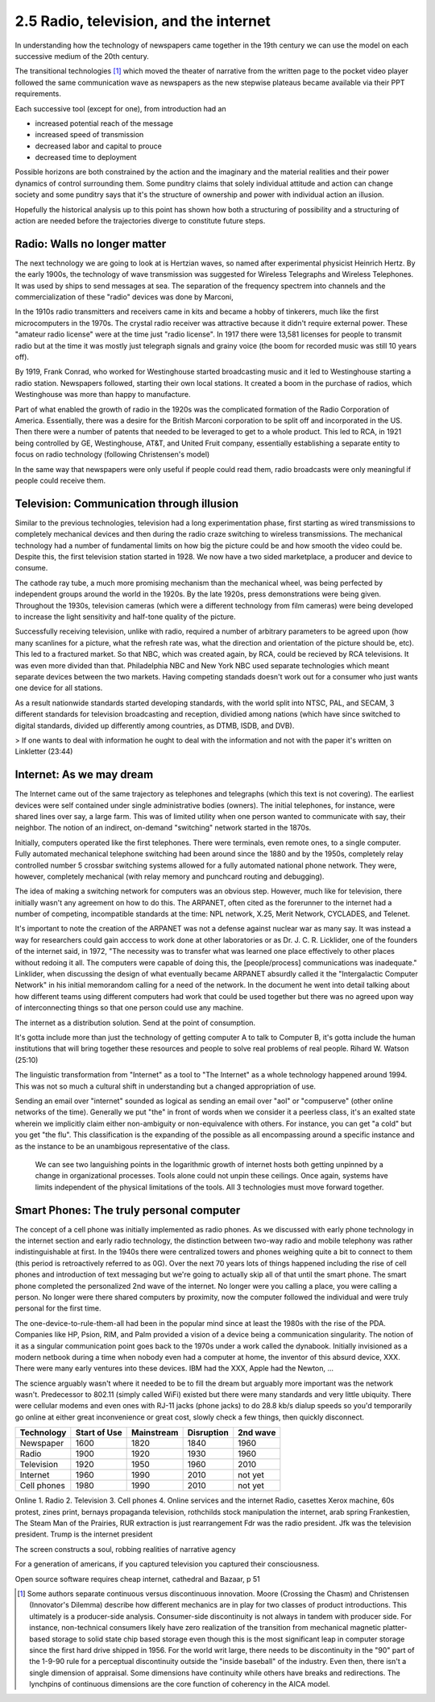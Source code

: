 2.5 Radio, television, and the internet
---------------------------------------

In understanding how the technology of newspapers came together in the 19th century we can use the model on each successive medium of the 20th century.

The transitional technologies [#]_ which moved the theater of narrative from the written page to the pocket video player followed the same communication wave as newspapers as the new stepwise plateaus became available via their PPT requirements.

Each successive tool (except for one), from introduction had an

- increased potential reach of the message 
   
- increased speed of transmission

- decreased labor and capital to prouce 

- decreased time to deployment

Possible horizons are both constrained by the action and the imaginary and the material realities and their power dynamics of control surrounding them.  Some punditry claims that solely individual attitude and action can change society and some punditry says that it's the structure of ownership and power with individual action an illusion.

Hopefully the historical analysis up to this point has shown how both a structuring of possibility and a structuring of action are needed before the trajectories diverge to constitute future steps.

Radio: Walls no longer matter
=============================

The next technology we are going to look at is Hertzian waves, so named after experimental physicist Heinrich Hertz. By the early 1900s, the technology of wave transmission was suggested for Wireless Telegraphs and Wireless Telephones.  It was used by ships to send messages at sea.  The separation of the frequency spectrem into channels and the commercialization of these "radio" devices was done by Marconi, 

In the 1910s radio transmitters and receivers came in kits and became a hobby of tinkerers, much like the first microcomputers in the 1970s. The crystal radio receiver was attractive because it didn't require external power. These "amateur radio license" were at the time just "radio license". In 1917 there were 13,581 licenses for people to transmit radio but at the time it was mostly just telegraph signals and grainy voice (the boom for recorded music was still 10 years off).

By 1919, Frank Conrad, who worked for Westinghouse started broadcasting music and it led to Westinghouse starting a radio station.  Newspapers followed, starting their own local stations. It created a boom in the purchase of radios, which Westinghouse was more than happy to manufacture.

Part of what enabled the growth of radio in the 1920s was the complicated formation of the Radio Corporation of America. Essentially, there was a desire for the British Marconi corporation to be split off and incorporated in the US. Then there were a number of patents that needed to be leveraged to get to a whole product. This led to RCA, in 1921 being controlled by GE, Westinghouse, AT&T, and United Fruit company, essentially establishing a separate entity to focus on radio technology (following Christensen's model)

In the same way that newspapers were only useful if people could read them, radio broadcasts were only meaningful if people could receive them.

Television: Communication through illusion
==========================================

Similar to the previous technologies, television had a long experimentation phase, first starting as wired transmissions to completely mechanical devices and then during the radio craze switching to wireless transmissions.  The mechanical technology had a number of fundamental limits on how big the picture could be and how smooth the video could be.  Despite this, the first television station started in 1928.  We now have a two sided marketplace, a producer and device to consume.

The cathode ray tube, a much more promising mechanism than the mechanical wheel, was being perfected by independent groups around the world in the 1920s. By the late 1920s, press demonstrations were being given.  Throughout the 1930s, television cameras (which were a different technology from film cameras) were being developed to increase the light sensitivity and half-tone quality of the picture.

Successfully receiving television, unlike with radio, required a number of arbitrary parameters to be agreed upon (how many scanlines for a picture, what the refresh rate was, what the direction and orientation of the picture should be, etc). This led to a fractured market. So that NBC, which was created again, by RCA, could be recieved by RCA televisions. It was even more divided than that. Philadelphia NBC and New York NBC used separate technologies which meant separate devices between the two markets. Having competing standads doesn't work out for a consumer who just wants one device for all stations.

As a result nationwide standards started developing standards, with the world split into NTSC, PAL, and SECAM, 3 different standards for television broadcasting and reception, dividied among nations (which have since switched to digital standards, divided up differently among countries, as DTMB, ISDB, and DVB). 

> If one wants to deal with information he ought to deal with the information and not with the paper it's written on
Linkletter (23:44)

Internet: As we may dream
=========================

The Internet came out of the same trajectory as telephones and telegraphs (which this text is not covering). The earliest devices were self contained under single administrative bodies (owners). The initial telephones, for instance, were shared lines over say, a large farm. This was of limited utility when one person wanted to communicate with say, their neighbor. The notion of an indirect, on-demand "switching" network started in the 1870s.

Initially, computers operated like the first telephones. There were terminals, even remote ones, to a single computer. Fully automated mechanical telephone switching had been around since the 1880 and by the 1950s, completely relay controlled number 5 crossbar switching systems allowed for a fully automated national phone network. They were, however, completely mechanical (with relay memory and punchcard routing and debugging). 

The idea of making a switching network for computers was an obvious step. However, much like for television, there initially wasn't any agreement on how to do this. The ARPANET, often cited as the forerunner to the internet had a number of competing, incompatible standards at the time: NPL network, X.25, Merit Network, CYCLADES, and Telenet.

It's important to note the creation of the ARPANET was not a defense against nuclear war as many say.  It was instead a way for researchers could gain acccess to work done at other laboratories or as Dr. J. C. R. Licklider, one of the founders of the internet said, in 1972, "The necessity was to transfer what was learned one place effectively to other places without redoing it all. The computers were capable of doing this, the [people/process] communications was inadequate." Linklider, when discussing the design of what eventually became ARPANET absurdly called it the "Intergalactic Computer Network" in his initial memorandom calling for a need of the network. In the document he went into detail talking about how different teams using different computers had work that could be used together but there was no agreed upon way of interconnecting things so that one person could use any machine.

The internet as a distribution  solution. 
Send at the point of consumption.

It's gotta include more than just the technology of getting computer A to talk to Computer B, it's gotta include the human institutions that will bring together these resources and people to solve real problems of real people.
Rihard W. Watson (25:10)

The linguistic transformation from "Internet" as a tool to "The Internet" as a whole technology happened around 1994. This was not so much a cultural shift in understanding but a changed appropriation of use.

Sending an email over "internet" sounded as logical as sending an email over "aol" or "compuserve" (other online networks of the time). Generally we put "the" in front of words when we consider it a peerless class, it's an exalted state wherein we implicitly claim either non-ambiguity or non-equivalence with others. For instance, you can get "a cold" but you get "the flu". This classification is the expanding of the possible as all encompassing around a specific instance and as the instance to be an unambigous representative of the class.  

.. figure:: /assets/internet_growth.png
   :alt: Internet Growth

   We can see two languishing points in the logarithmic growth of internet hosts both getting unpinned by a change in organizational processes. Tools alone could not unpin these ceilings. Once again, systems have limits independent of the physical limitations of the tools. All 3 technologies must move forward together.

Smart Phones: The truly personal computer
=========================================

The concept of a cell phone was initially implemented as radio phones. As we discussed with early phone technology in the internet section and early radio technology, the distinction between two-way radio and mobile telephony was rather indistinguishable at first. In the 1940s there were centralized towers and phones weighing quite a bit to connect to them (this period is retroactively referred to as 0G).  Over the next 70 years lots of things happened including the rise of cell phones and introduction of text messaging but we're going to actually skip all of that until the smart phone.  The smart phone completed the personalized 2nd wave of the internet. No longer were you calling a place, you were calling a person. No longer were there shared computers by proximity, now the computer followed the individual and were truly personal for the first time.

The one-device-to-rule-them-all had been in the popular mind since at least the 1980s with the rise of the PDA. Companies like HP, Psion, RIM, and Palm provided a vision of a device being a communication singularity. The notion of it as a singular communication point goes back to the 1970s under a work called the dynabook. Initially invisioned as a modern netbook during a time when nobody even had a computer at home, the inventor of this absurd device, XXX.  There were many early ventures into these devices. IBM had the XXX, Apple had the Newton, ...

The science arguably wasn't where it needed to be to fill the dream but arguably more important was the network wasn't. Predecessor to 802.11 (simply called WiFi) existed but there were many standards and very little ubiquity.  There were cellular modems and even ones with RJ-11 jacks (phone jacks) to do 28.8 kb/s dialup speeds so you'd temporarily go online at either great inconvenience or great cost, slowly check a few things, then quickly disconnect. 

===========  ============  ==========  ==========  ========
Technology   Start of Use  Mainstream  Disruption  2nd wave
===========  ============  ==========  ==========  ========
Newspaper    1600          1820        1840        1960
Radio        1900          1920        1930        1960
Television   1920          1950        1960        2010
Internet     1960          1990        2010        not yet
Cell phones  1980          1990        2010        not yet
===========  ============  ==========  ==========  ========

Online 
1. Radio
2. Television
3. Cell phones
4. Online services and the internet
Radio, casettes
Xerox machine, 60s protest, zines
print, bernays propaganda
television, rothchilds stock manipulation
the internet, arab spring
Frankestien, The Steam Man of the Prairies, RUR 
extraction is just rearrangement
Fdr was the radio president. Jfk was the television president. Trump is the internet president


The screen constructs a soul, robbing realities of narrative agency

For a generation of americans, if you captured television you captured their consciousness.


Open source software requires cheap internet, cathedral and Bazaar, p 51

.. [#] Some authors separate continuous versus discontinuous innovation. Moore (Crossing the Chasm) and Christensen (Innovator's Dilemma) describe how different mechanics are in play for two classes of product introductions.  This ultimately is a producer-side analysis.  Consumer-side discontinuity is not always in tandem with producer side. For instance, non-technical consumers likely have zero realization of the transition from mechanical magnetic platter-based storage to solid state chip based storage even though this is the most significant leap in computer storage since the first hard drive shipped in 1956. For the world writ large, there needs to be discontinuity in the "90" part of the 1-9-90 rule for a perceptual discontinuity outside the "inside baseball" of the industry. Even then, there isn't a single dimension of appraisal. Some dimensions have continuity while others have breaks and redirections. The lynchpins of continuous dimensions are the core function of coherency in the AICA model. 
